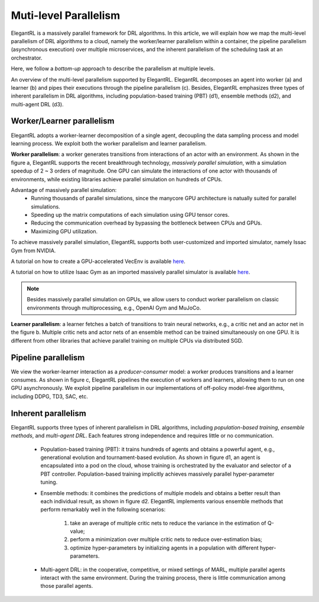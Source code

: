Muti-level Parallelism
==============================================

ElegantRL is a massively parallel framework for DRL algorithms. In this article, we will explain how we map the multi-level parallelism of DRL algorithms to a cloud, namely the worker/learner parallelism within a container, the pipeline parallelism (asynchronous execution) over multiple microservices, and the inherent parallelism of the scheduling task at an orchestrator.

Here, we follow a *bottom-up* approach to describe the parallelism at multiple levels.

.. image:: ../images/parallelism.png
   :width: 80%
   :align: center

An overview of the multi-level parallelism supported by ElegantRL. ElegantRL decomposes an agent into worker (a) and learner (b) and pipes their executions through the pipeline parallelism (c). Besides, ElegantRL emphasizes three types of inherent parallelism in DRL algorithms, including population-based training (PBT) (d1), ensemble methods (d2), and multi-agent DRL (d3).

Worker/Learner parallelism
-----------------------------------------------------------

ElegantRL adopts a worker-learner decomposition of a single agent, decoupling the data sampling process and model learning process. We exploit both the worker parallelism and learner parallelism. 

**Worker parallelism**: a worker generates transitions from interactions of an actor with an environment. As shown in the figure a, ElegantRL supports the recent breakthrough technology, *massively parallel simulation*, with a simulation speedup of 2 ~ 3 orders of magnitude. One GPU can simulate the interactions of one actor with thousands of environments, while existing libraries achieve parallel simulation on hundreds of CPUs.
  
Advantage of massively parallel simulation:
  - Running thousands of parallel simulations, since the manycore GPU architecture is natually suited for parallel simulations.
  - Speeding up the matrix computations of each simulation using GPU tensor cores.
  - Reducing the communication overhead by bypassing the bottleneck between CPUs and GPUs.
  - Maximizing GPU utilization.
  
To achieve massively parallel simulation, ElegantRL supports both user-customized and imported simulator, namely Issac Gym from NVIDIA.

A tutorial on how to create a GPU-accelerated VecEnv is available `here <https://elegantrl.readthedocs.io/en/latest/examples/Creating_VecEnv.html>`_.

A tutorial on how to utilize Isaac Gym as an imported massively parallel simulator is available `here <https://elegantrl.readthedocs.io/en/latest/tutorial/isaacgym.html>`_.

.. note::
  Besides massively parallel simulation on GPUs, we allow users to conduct worker parallelism on classic environments through multiprocessing, e.g., OpenAI Gym and MuJoCo. 

**Learner parallelism**: a learner fetches a batch of transitions to train neural networks, e.g., a critic net and an actor net in the figure b. Multiple critic nets and actor nets of an ensemble method can be trained simultaneously on one GPU. It is different from other libraries that achieve parallel training on multiple CPUs via distributed SGD.


Pipeline parallelism
-----------------------------------------------------------

We view the worker-learner interaction as a *producer-consumer* model: a worker produces transitions and a learner consumes. As shown in figure c, ElegantRL pipelines the execution of workers and learners, allowing them to run on one GPU asynchronously. We exploit pipeline parallelism in our implementations of off-policy model-free algorithms, including DDPG, TD3, SAC, etc.


Inherent parallelism
-----------------------------------------------------------
ElegantRL supports three types of inherent parallelism in DRL algorithms, including *population-based training*, *ensemble methods*, and *multi-agent DRL*. Each features strong independence and requires little or no communication. 

  - Population-based training (PBT): it trains hundreds of agents and obtains a powerful agent, e.g., generational evolution and tournament-based evolution. As shown in figure d1, an agent is encapsulated into a pod on the cloud, whose training is orchestrated by the evaluator and selector of a PBT controller. Population-based training implicitly achieves massively parallel hyper-parameter tuning.
  - Ensemble methods: it combines the predictions of multiple models and obtains a better result than each individual result, as shown in figure d2. ElegantRL implements various ensemble methods that perform remarkably well in the following scenarios: 
  
     1. take an average of multiple critic nets to reduce the variance in the estimation of Q-value;
     2. perform a minimization over multiple critic nets to reduce over-estimation bias;
     3. optimize hyper-parameters by initializing agents in a population with different hyper-parameters.
     
  - Multi-agent DRL: in the cooperative, competitive, or mixed settings of MARL, multiple parallel agents interact with the same environment. During the training process, there is little communication among those parallel agents.
